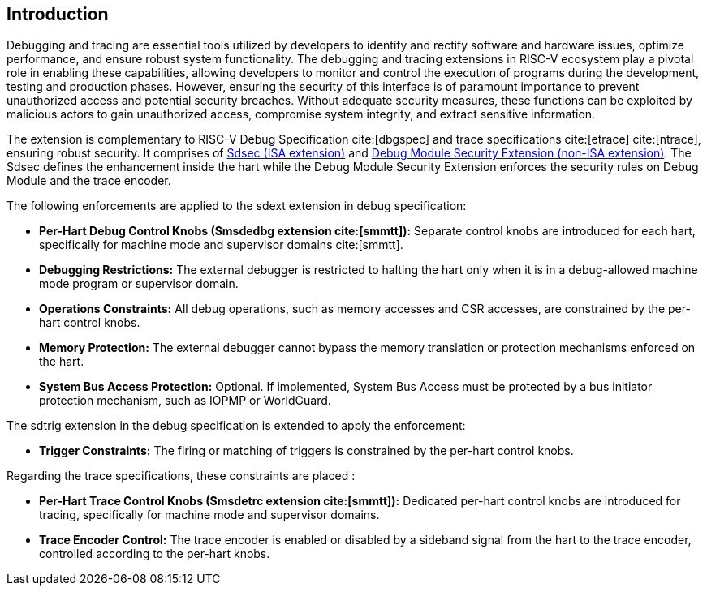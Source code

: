 [[intro]]
== Introduction
Debugging and tracing are essential tools utilized by developers to identify and rectify software and hardware issues, optimize performance, and ensure robust system functionality. The debugging and tracing extensions in RISC-V ecosystem play a pivotal role in enabling these capabilities, allowing developers to monitor and control the execution of programs during the development, testing and production phases. However, ensuring the security of this interface is of paramount importance to prevent unauthorized access and potential security breaches. Without adequate security measures, these functions can be exploited by malicious actors to gain unauthorized access, compromise system integrity, and extract sensitive information. 

The extension is complementary to RISC-V Debug Specification cite:[dbgspec] and trace specifications cite:[etrace] cite:[ntrace], ensuring robust security. It comprises of <<Sdsec, Sdsec (ISA extension)>> and <<dmsext, Debug Module Security Extension (non-ISA extension)>>. The Sdsec defines the enhancement inside the hart while the Debug Module Security Extension enforces the security rules on Debug Module and the trace encoder.


The following enforcements are applied to the sdext extension in debug specification:

    - *Per-Hart Debug Control Knobs (Smsdedbg extension cite:[smmtt]):* Separate control knobs are introduced for each hart, specifically for machine mode and supervisor domains cite:[smmtt].
    - *Debugging Restrictions:* The external debugger is restricted to halting the hart only when it is in a debug-allowed machine mode program or supervisor domain.
    - *Operations Constraints:* All debug operations, such as memory accesses and CSR accesses, are constrained by the per-hart control knobs.
    - *Memory Protection:* The external debugger cannot bypass the memory translation or protection mechanisms enforced on the hart.

    - *System Bus Access Protection:* Optional. If implemented, System Bus Access must be protected by a bus initiator protection mechanism, such as IOPMP or WorldGuard.

The sdtrig extension in the debug specification is extended to apply the enforcement:

    - *Trigger Constraints:* The firing or matching of triggers is constrained by the per-hart control knobs.

Regarding the trace specifications, these constraints are placed :

    - *Per-Hart Trace Control Knobs (Smsdetrc extension cite:[smmtt]):* Dedicated per-hart control knobs are introduced for tracing, specifically for machine mode and supervisor domains.

    - *Trace Encoder Control:* The trace encoder is enabled or disabled by a sideband signal from the hart to the trace encoder, controlled according to the per-hart knobs.

